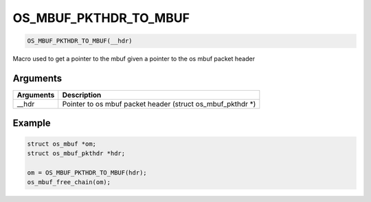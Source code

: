 OS\_MBUF\_PKTHDR\_TO\_MBUF
--------------------------

.. code:: c

    OS_MBUF_PKTHDR_TO_MBUF(__hdr)

Macro used to get a pointer to the mbuf given a pointer to the os mbuf
packet header

Arguments
^^^^^^^^^

+-------------+-----------------------------------------------------------------+
| Arguments   | Description                                                     |
+=============+=================================================================+
| \_\_hdr     | Pointer to os mbuf packet header (struct os\_mbuf\_pkthdr \*)   |
+-------------+-----------------------------------------------------------------+

Example
^^^^^^^

.. code:: c

        struct os_mbuf *om;
        struct os_mbuf_pkthdr *hdr;

        om = OS_MBUF_PKTHDR_TO_MBUF(hdr);
        os_mbuf_free_chain(om);

